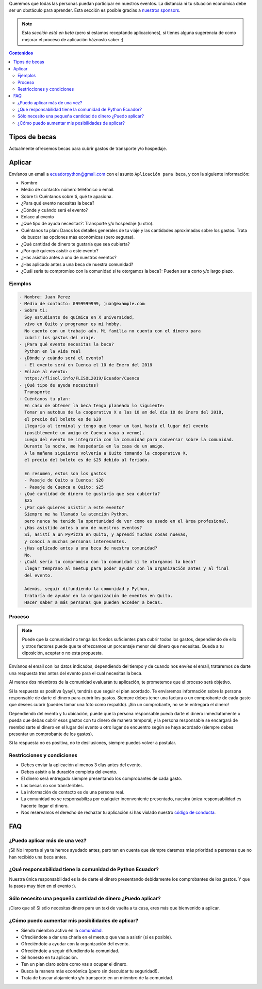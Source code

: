 .. title: Becas
.. slug: becas
.. link:
.. type: text
.. template: pagina.tmpl

Queremos que todas las personas puedan participar en nuestros eventos.
La distancia ni tu situación económica debe ser un obstáculo para aprender.
Esta sección es posible gracias a `nuestros sponsors <link://filename/pages/sponsors/index.rst>`__.

.. note::

   Esta *sección está en beta*
   (pero si estamos receptando aplicaciones),
   si tienes alguna sugerencia de como mejorar el proceso de aplicación háznoslo saber ;)

.. contents:: Contenidos
   :depth: 2

Tipos de becas
--------------

Actualmente ofrecemos becas para cubrir gastos de transporte y/o hospedaje.

Aplicar
-------

Envíanos un email a ecuadorpython@gmail.com con el asunto ``Aplicación para beca``,
y con la siguiente información:

- Nombre
- Medio de contacto: número telefónico o email.
- Sobre ti: Cuéntanos sobre ti, qué te apasiona.
- ¿Para qué evento necesitas la beca?
- ¿Dónde y cuándo será el evento?
- Enlace al evento
- ¿Qué tipo de ayuda necesitas?: Transporte y/o hospedaje (u otro).
- Cuéntanos tu plan:
  Danos los detalles generales de tu viaje
  y las cantidades aproximadas sobre los gastos.
  Trata de buscar las opciones más económicas (pero seguras).
- ¿Qué cantidad de dinero te gustaría que sea cubierta?
- ¿Por qué quieres asistir a este evento?
- ¿Has asistido antes a uno de nuestros eventos?
- ¿Has aplicado antes a una beca de nuestra comunidad?
- ¿Cuál sería tu compromiso con la comunidad si te otorgamos la beca?:
  Pueden ser a corto y/o largo plazo.

Ejemplos
~~~~~~~~

.. code:: text

   - Nombre: Juan Perez
   - Medio de contacto: 0999999999, juan@example.com
   - Sobre ti:
     Soy estudiante de química en X universidad,
     vivo en Quito y programar es mi hobby.
     No cuento con un trabajo aún. Mi familia no cuenta con el dinero para
     cubrir los gastos del viaje.
   - ¿Para qué evento necesitas la beca?
     Python en la vida real
   - ¿Dónde y cuándo será el evento?
     - El evento será en Cuenca el 10 de Enero del 2018
   - Enlace al evento:
     https://flisol.info/FLISOL2019/Ecuador/Cuenca
   - ¿Qué tipo de ayuda necesitas?
     Transporte
   - Cuéntanos tu plan:
     En caso de obtener la beca tengo planeado lo siguiente:
     Tomar un autobus de la cooperativa X a las 10 am del día 10 de Enero del 2018,
     el precio del boleto es de $20
     Llegaría al terminal y tengo que tomar un taxi hasta el lugar del evento
     (posiblemente un amigo de Cuenca vaya a verme).
     Luego del evento me integraría con la comunidad para conversar sobre la comunidad.
     Durante la noche, me hospedaría en la casa de un amigo.
     A la mañana siguiente volvería a Quito tomando la cooperativa X,
     el precio del boleto es de $25 debido al feriado.

     En resumen, estos son los gastos
     - Pasaje de Quito a Cuenca: $20
     - Pasaje de Cuenca a Quito: $25
   - ¿Qué cantidad de dinero te gustaría que sea cubierta?
     $25
   - ¿Por qué quieres asistir a este evento?
     Siempre me ha llamado la atención Python,
     pero nunca he tenido la oportunidad de ver como es usado en el área profesional.
   - ¿Has asistido antes a uno de nuestros eventos?
     Si, asistí a un PyPizza en Quito, y aprendí muchas cosas nuevas,
     y conocí a muchas personas interesantes.
   - ¿Has aplicado antes a una beca de nuestra comunidad?
     No.
   - ¿Cuál sería tu compromiso con la comunidad si te otorgamos la beca?
     Llegar temprano al meetup para poder ayudar con la organización antes y al final
     del evento.

     Además, seguir difundiendo la comunidad y Python,
     trataría de ayudar en la organización de eventos en Quito.
     Hacer saber a más personas que pueden acceder a becas.

Proceso
~~~~~~~

.. note::

   Puede que la comunidad no tenga los fondos suficientes para cubrir todos los gastos,
   dependiendo de ello y otros factores puede que te ofrezcamos un porcentaje menor
   del dinero que necesitas. Queda a tu diposición, aceptar o no esta propuesta.

Envíanos el email con los datos indicados,
dependiendo del tiempo y de cuando nos envíes el email,
trataremos de darte una respuesta tres antes del evento para el cual necesitas la beca.

Al menos dos miembros de la comunidad evaluarán tu aplicación,
te prometemos que el proceso será objetivo.

Si la respuesta es positiva (¡yay!), tendrás que seguir el plan acordado.
Te enviaremos información sobre la persona responsable de darte el dinero para cubrir los gastos.
Siempre debes tener una factura o un comprobante de cada gasto que desees cubrir
(puedes tomar una foto como respaldo).
¡Sin un comprobante, no se te entregará el dinero!

Dependiendo del evento y tu ubicación,
puede que la persona responsable pueda darte el dinero inmediatamente o
pueda que debas cubrir esos gastos con tu dinero de manera temporal,
y la persona responsable se encargará de reembolsarte el dinero
en el lugar del evento u otro lugar de encuentro según se haya acordado
(siempre debes presentar un comprobante de los gastos).

Si la respuesta no es positiva, no te desilusiones,
siempre puedes volver a postular.

Restricciones y condiciones
~~~~~~~~~~~~~~~~~~~~~~~~~~~

- Debes enviar la aplicación al menos 3 días antes del evento.
- Debes asistir a la duración completa del evento.
- El dinero será entregado siempre presentando los comprobantes de cada gasto.
- Las becas no son transferibles.
- La información de contacto es de una persona real.
- La comunidad no se responsabiliza por cualquier inconveniente
  presentado, nuestra única responsabilidad es hacerte llegar el dinero.
- Nos reservamos el derecho de rechazar tu aplicación si has violado nuestro `código de conducta <link://filename/pages/coc.rst>`__.

FAQ
---

¿Puedo aplicar más de una vez?
~~~~~~~~~~~~~~~~~~~~~~~~~~~~~~

¡Si! No importa si ya te hemos ayudado antes,
pero ten en cuenta que siempre daremos más prioridad a personas que no han recibido una beca antes.

¿Qué responsabilidad tiene la comunidad de Python Ecuador?
~~~~~~~~~~~~~~~~~~~~~~~~~~~~~~~~~~~~~~~~~~~~~~~~~~~~~~~~~~

Nuestra única responsabilidad es la de darte el dinero presentando debidamente los comprobantes de los gastos.
Y que la pases muy bien en el evento :).

Sólo necesito una pequeña cantidad de dinero ¿Puedo aplicar?
~~~~~~~~~~~~~~~~~~~~~~~~~~~~~~~~~~~~~~~~~~~~~~~~~~~~~~~~~~~~

¡Claro que si! Si sólo necesitas dinero para un taxi de vuelta a tu casa,
eres más que bienvenido a aplicar.

¿Cómo puedo aumentar mis posibilidades de aplicar?
~~~~~~~~~~~~~~~~~~~~~~~~~~~~~~~~~~~~~~~~~~~~~~~~~~

- Siendo miembro activo en la `comunidad <link://filename/pages/nuestra-comunidad.rst>`__.
- Ofreciéndote a dar una charla en el meetup que vas a asistir (si es posible).
- Ofreciéndote a ayudar con la organización del evento.
- Ofreciéndote a seguir difundiendo la comunidad.
- Sé honesto en tu aplicación.
- Ten un plan claro sobre como vas a ocupar el dinero.
- Busca la manera más económica (¡pero sin descuidar tu seguridad!).
- Trata de buscar alojamiento y/o transporte en un miembro de la comunidad.
